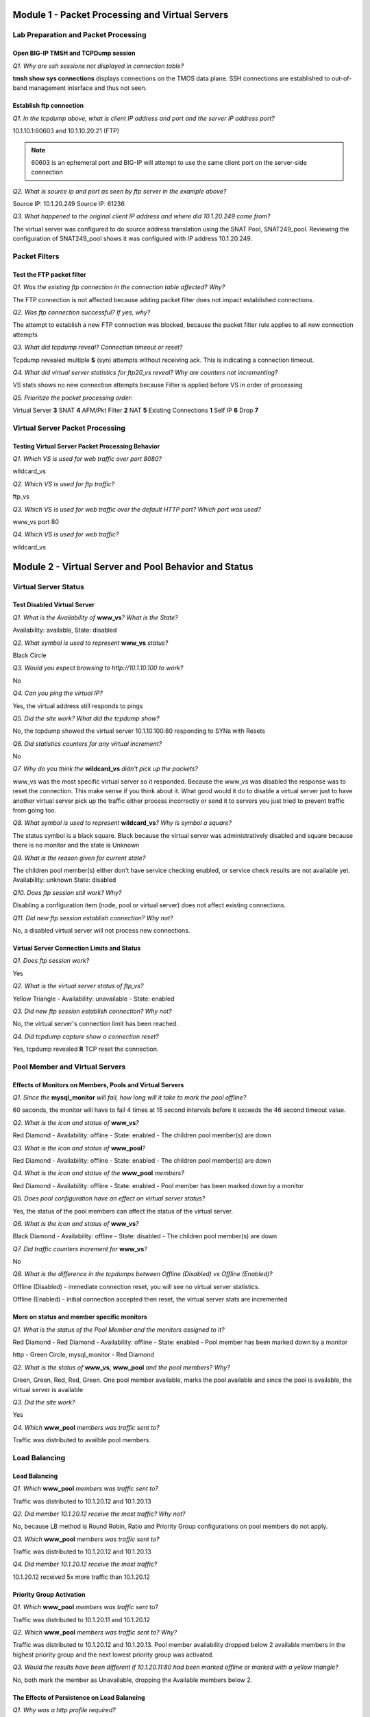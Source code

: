 Module 1 - Packet Processing and Virtual Servers
================================================

Lab Preparation and Packet Processing
-------------------------------------

Open BIG-IP TMSH and TCPDump session
~~~~~~~~~~~~~~~~~~~~~~~~~~~~~~~~~~~~

*Q1. Why are ssh sessions not displayed in connection table?*

**tmsh show sys connections** displays connections on the TMOS data plane.
SSH connections are established to out-of-band management interface and
thus not seen.

Establish ftp connection
~~~~~~~~~~~~~~~~~~~~~~~~

*Q1. In the tcpdump above, what is client IP address and port and the
server IP address port?*

10.1.10.1:60603 and 10.1.10.20:21 (FTP)

.. NOTE::

   60603 is an ephemeral port and BIG-IP will attempt to use the same
   client port on the server-side connection

*Q2. What is source ip and port as seen by ftp server in the example
above?*

Source IP: 10.1.20.249 Source IP: 61236

*Q3. What happened to the original client IP address and where did
10.1.20.249 come from?*

The virtual server was configured to do source address translation using
the SNAT Pool, SNAT249\_pool. Reviewing the configuration of
SNAT249\_pool shows it was configured with IP address 10.1.20.249.

Packet Filters
--------------

Test the FTP packet filter
~~~~~~~~~~~~~~~~~~~~~~~~~~

*Q1. Was the existing ftp connection in the connection table affected?
Why?*

The FTP connection is not affected because adding packet filter does not
impact established connections.

*Q2. Was ftp connection successful? If yes, why?*

The attempt to establish a new FTP connection was blocked, because the
packet filter rule applies to all new connection attempts

*Q3. What did tcpdump reveal? Connection timeout or reset?*

Tcpdump revealed multiple **S** (syn) attempts without receiving ack. This
is indicating a connection timeout.

*Q4. What did virtual server statistics for ftp20\_vs reveal? Why are
counters not incrementing?*

VS stats shows no new connection attempts because Filter is applied
before VS in order of processing

*Q5. Prioritize the packet processing order:*

Virtual Server **3** SNAT **4** AFM/Pkt Filter **2** NAT **5** Existing
Connections **1** Self IP **6** Drop **7**

Virtual Server Packet Processing
--------------------------------

Testing Virtual Server Packet Processing Behavior
~~~~~~~~~~~~~~~~~~~~~~~~~~~~~~~~~~~~~~~~~~~~~~~~~

*Q1. Which VS is used for web traffic over port 8080?*

wildcard\_vs

*Q2. Which VS is used for ftp traffic?*

ftp\_vs

*Q3. Which VS is used for web traffic over the default HTTP port? Which
port was used?*

www\_vs port 80

*Q4. Which VS is used for web traffic?*

wildcard\_vs

Module 2 - Virtual Server and Pool Behavior and Status
======================================================

Virtual Server Status
---------------------

Test Disabled Virtual Server
~~~~~~~~~~~~~~~~~~~~~~~~~~~~

*Q1. What is the Availability of* **www\_vs**\ *? What is the State?*

Availability: available, State: disabled

*Q2. What symbol is used to represent* **www\_vs** *status?*

Black Circle

*Q3. Would you expect browsing to http://10.1.10.100 to work?*

No

*Q4. Can you ping the virtual IP?*

Yes, the virtual address still responds to pings

*Q5. Did the site work? What did the tcpdump show?*

No, the tcpdump showed the virtual server 10.1.10.100:80 responding to
SYNs with Resets

*Q6. Did statistics counters for any virtual increment?*

No

*Q7. Why do you think the* **wildcard\_vs** *didn't pick up the packets?*

www\_vs was the most specific virtual server so it responded. Because the www_vs was disabled the response was to reset the connection.  This make sense if you think about it.  What good would it do to disable a virtual server just to have another virtual server pick up the traffic either process incorrectly or send it to servers you just tried to prevent traffic from going too.

*Q8. What symbol is used to represent* **wildcard\_vs**\ *? Why is symbol a
square?*

The status symbol is a black square. Black because the virtual server
was administratively disabled and square because there is no monitor and
the state is Unknown

*Q9. What is the reason given for current state?*

The children pool member(s) either don't have service checking enabled,
or service check results are not available yet. Availability: unknown
State: disabled

*Q10. Does ftp session still work? Why?*

Disabling a configuration item (node, pool or virtual server) does not
affect existing connections.

*Q11. Did new ftp session establish connection? Why not?*

No, a disabled virtual server will not process new connections.

Virtual Server Connection Limits and Status
~~~~~~~~~~~~~~~~~~~~~~~~~~~~~~~~~~~~~~~~~~~

*Q1. Does ftp session work?*

Yes

*Q2. What is the virtual server status of ftp\_vs?*

Yellow Triangle - Availability: unavailable - State: enabled

*Q3. Did new ftp session establish connection? Why not?*

No, the virtual server's connection limit has been reached.

*Q4. Did tcpdump capture show a connection reset?*

Yes, tcpdump revealed **R** TCP reset the connection.

Pool Member and Virtual Servers
-------------------------------

Effects of Monitors on Members, Pools and Virtual Servers
~~~~~~~~~~~~~~~~~~~~~~~~~~~~~~~~~~~~~~~~~~~~~~~~~~~~~~~~~

*Q1. Since the* **mysql\_monitor** *will fail, how long will it take to
mark the pool offline?*

60 seconds, the monitor will have to fail 4 times at 15 second intervals
before it exceeds the 46 second timeout value.

*Q2. What is the icon and status of* **www\_vs**\ *?*

Red Diamond - Availability: offline - State: enabled - The children pool
member(s) are down

*Q3. What is the icon and status of* **www\_pool**\ *?*

Red Diamond - Availability: offline - State: enabled - The children pool
member(s) are down

*Q4. What is the icon and status of the* **www\_pool** *members?*

Red Diamond - Availability: offline - State: enabled - Pool member has
been marked down by a monitor

*Q5. Does pool configuration have an effect on virtual server status?*

Yes, the status of the pool members can affect the status of the virtual
server.

*Q6. What is the icon and status of* **www\_vs**\ *?*

Black Diamond - Availability: offline - State: disabled - The children
pool member(s) are down

*Q7. Did traffic counters increment for* **www\_vs**\ *?*

No

*Q8. What is the difference in the tcpdumps between Offline (Disabled) vs
Offline (Enabled)?*

Offline (Disabled) - immediate connection reset, you will see no virtual
server statistics.

Offline (Enabled) - initial connection accepted then reset, the virtual server stats are
incremented

More on status and member specific monitors
~~~~~~~~~~~~~~~~~~~~~~~~~~~~~~~~~~~~~~~~~~~

*Q1. What is the status of the Pool Member and the monitors assigned to
it?*

Red Diamond - Red Diamond - Availability: offline - State: enabled -
Pool member has been marked down by a monitor

http - Green Circle, mysql\_monitor - Red Diamond

*Q2. What is the status of* **www\_vs**, **www\_pool** *and the pool
members? Why?*

Green, Green, Red, Red, Green. One pool member available, marks the pool
available and since the pool is available, the virtual server is
available

*Q3. Did the site work?*

Yes

*Q4. Which* **www\_pool** *members was traffic sent to?*

Traffic was distributed to availble pool members.

Load Balancing
--------------

Load Balancing
~~~~~~~~~~~~~~

*Q1. Which* **www\_pool** *members was traffic sent to?*

Traffic was distributed to 10.1.20.12 and 10.1.20.13

*Q2. Did member 10.1.20.12 receive the most traffic? Why not?*

No, because LB method is Round Robin, Ratio and Priority Group
configurations on pool members do not apply.

*Q3. Which* **www\_pool** *members was traffic sent to?*

Traffic was distributed to 10.1.20.12 and 10.1.20.13

*Q4. Did member 10.1.20.12 receive the most traffic?*

10.1.20.12 received 5x more traffic than 10.1.20.12

Priority Group Activation
~~~~~~~~~~~~~~~~~~~~~~~~~

*Q1. Which* **www\_pool** *members was traffic sent* to?

Traffic was distributed to 10.1.20.11 and 10.1.20.12

*Q2. Which* **www\_pool** *members was traffic sent to? Why?*

Traffic was distributed to 10.1.20.12 and 10.1.20.13. Pool member
availability dropped below 2 available members in the highest priority
group and the next lowest priority group was activated.

*Q3. Would the results have been different if 10.1.20.11:80 had been
marked offline or marked with a yellow triangle?*

No, both mark the member as Unavailable, dropping the Available members
below 2.

The Effects of Persistence on Load Balancing
~~~~~~~~~~~~~~~~~~~~~~~~~~~~~~~~~~~~~~~~~~~~

*Q1. Why was a http profile required?*

The http profile was required to tell the BIG-IP to parse the http
request/response sequence for the virtual server so it could insert and
read cookies in the http headers.

*Q2. Was traffic evenly distributed to all* **www\_pool** *members? Why
not?*

Traffic went to only on pool member because of persistence,

*Q3. Did you persist to the Disabled member? Why?*

Yes, a Disable pool member will still receive new connections if a
persistence record points to it.

*Q4. Does traffic continue to persist to the member Forced Offline?*

No, another available member was selected and a new persistence record
was created

*Q5. If cookies were disable on your browser would persistence still
work? Why?*

Yes, source address persistence would be used to persist to a pool
member

Module 3 - Trouble-shooting the BIG-IP
======================================

Trouble-shooting Hardware
-------------------------
End User Diagnostics
~~~~~~~~~~~~~~~~~~~~

*Q1. What three methods are available for running EUD on F5 Hardware?*

USB CDROM, USB Bootable Drive, Hardware Boot Menu

*Q2. How do you determine EUD version?*

EUD image downloaded or eud\_info

*Q3. What is the filename and location of the EUD output?*

/shared/log/eud.log

LCD Panel
~~~~~~~~~

*Q1. How do you halt the unit via the LCD panel?*

Press X, select system menu, press check, select halt, press check to
confirm

*Q2. Holding the X for 4 seconds does what?*

Powers down unit

*Q3. Holding the Check button for 4 seconds does what?*

Reboots the unit

Hardware Log Files
~~~~~~~~~~~~~~~~~~

*Q1. What is the filename and location of the logs for LTM?*

/var/log/ltm

*Q2. Where will power supply, fan and hard disk related issues be logged?*

/var/log/ltm

HA and Failover
~~~~~~~~~~~~~~~

*Q1. Is failover sometimes used to determine issues related to hardware or software?*

hardware

*Q2. How do you initiate failover to standby unit?*

From Active unit select Network > Traffic Groups, select traffic group, select Force to Standby

*Q3. What persistence profile cannot be mirrored?*

Cookie persistence is not mirrored

*Q4. What two connections types are re-mirrored after failback?*

Only FastL4 and SNAT connections are re- mirrored after failback

*Q5. When would you recommend using connection mirroring?*

Long lived connections

*Q6. Where is connection mirroring configured?*

You can configure connection mirroring at VS and SNAT

*Q7. Where is persistence mirroring configured?*

You can configure persistence mirroring at Persistence

*Q8. What tmsh command is used to view mirrored connections?*

show /ltm persistence persist-records

*Q9. What tmsh command is used to view mirrored persistence?.*

show /ltm persistence persist-records

*Q10. What can be the cause of primary unit returning to active state after initiating failover to standby?*

Show /sys connection all-properties

tcpdump Packet Capture
----------------------

Packet Captures of multiple interfaces simultaneously
~~~~~~~~~~~~~~~~~~~~~~~~~~~~~~~~~~~~~~~~~~~~~~~~~~~~~

*Q1. What is the alternate method for capturing two interfaces
simultaneously?*

tcpdump -ni eth1 -w /var/tmp/dump1.cap **&** tcpdump -ni eth2 -w
/var/tmp/dump2.cap

*Q2. What interface does 0.0 represent?*

All interfaces

*Q3. What interface typically represents the management interface?*

eth0

*Q4. What is recommended method for packet captures on high load system?*

F5 recommends that you mirror traffic to a dedicated sniffing device

*Q5. Will tcpdump capture PVA accelerated traffic?*

No, you must disable PVA to capture traffic

Performance Statistics
----------------------

Observing performance statistics
~~~~~~~~~~~~~~~~~~~~~~~~~~~~~~~~

*Q1. What is the longest time interval available for performance
statistics?*

30 Days

Connectivity Troubleshooting
----------------------------

Connectivity troubleshooting tools
~~~~~~~~~~~~~~~~~~~~~~~~~~~~~~~~~~

*Q1. Was echo response received?*

Ping reply was successful

*Q2. What is the status of the virtual servers?*

ftp\_vs and www\_vs available, disabled - wildcard\_vs unknown, disabled

*Q3. Was echo response received?*

Ping reply successful

Self IP Port Lockdown
---------------------

Effects of Port Lockdown
~~~~~~~~~~~~~~~~~~~~~~~~

*Q1. Was echo response received?*

Ping reply successful

*Q2. Was ssh successful? Why not?*

No. Port lockdown set to **Allow None** by default

*Q3. Was ssh successful?*

Yes

*Q4. Does existing ssh window still work?*

No

*Q5. Was new ssh session established?*

No

Module 4 - Support and Analytics
================================

Support, Status and Logs
------------------------

Qkview and iHealth
~~~~~~~~~~~~~~~~~~

*Q1. Are logs associated with qkview?*

Yes

*Q2. Where is default filename and location of qkview output?*

/var/tmp/hostname.qkview

*Q3. Where is the default filename and location of core dump?*

/var/core/

*Q4. What is Severity and Condition for unit failure in active/standby
pair?*

Severity 2, Site at Risk

*Q5. If support case was opened online with Severity 4 and no call has
been received in a week. What should you do?*

Call support, reference open case and ask to escalate. This may require
Duty Manager approval.

*Q6. What is the procedure to escalate support case?*

Call support, reference open case and ask to escalate. This may require
Duty Manager approval.

Network Map
~~~~~~~~~~~

*Q1. What is a node?*

IP Address of Pool Member

*Q2. What icon is reflected for 10.1.20.11 on the Network map?*

Black

*Q3. What is the color of the icon for pool members based on 10.1.20.11?  Why?*

Grey Circle

*Q4. Does ftp\_vs still work as expected?*

No

*Q5. Where is irule reflected on Network Map?*

iRule is displayed between the Virtual Server and Pool

Dashboard
~~~~~~~~~

*Q1. What is longest duration available for reporting?*

1 Month

*Q2. How can report be exported?*

Reports may be exported as csv files.

Log files
~~~~~~~~~

*Q1. Was an alert logged?*

Yes

*Q2. Was the alert logged here?*

Yes

*Q3. What command is needed to find all instances of err in /var/log/ltm?*

grep err /var/log/ltm

iApps and Analytics
-------------------

Create iApps Analytics
~~~~~~~~~~~~~~~~~~~~~~

*Q1. Did both pool members respond? Why?*

No, only one responded because cookie persistence was built using the
iApp

*Q2. Can you determine which page took the longest to load?*

If you select Latency > Page Load Time from the top bar you will find
/bigtext.html took longest.

*O3. Could you add the pool member? Why?*

No, because iApp strictness is on by default and the application can
only be changed by going to the iApp application and selecting
Reconfigure from the top bar

*Q4. Can you add the custom_analytics profile to the ftp_vs? Why?*

No, analytics in v11.5 can only be done on HTTP and DNS virtual servers
with a HTTP or DNS profile attached.

Module 5 - Managing the BIG-IP
==============================


UCS, BIG-IP Archive
-------------------

Create UCS Archive Files
~~~~~~~~~~~~~~~~~~~~~~~~

*Q1. What extension must Archive have?*

.ucs

*Q2. What is the default location for ucs files?*

/var/local/ucs

*Q3. What is command for loading ucs file?*

load /sys ucs <path to UCS>

load /sys ucs <path to UCS> no-license - This will not restore the license
file

*Q4. What issues will occur by restoring ucs file on RMA device?*

Licensing and device cert keys must be updated.

Upgrading a BIG-IP Device Service Clusters (DSC)
------------------------------------------------

Upgrading software
~~~~~~~~~~~~~~~~~~

*Q1. You are about to start your upgrade to 12.1, which device will you
upgrade first?*

You would begin the upgrade on the standby device, in this case that
should be bigip02.

*Q2. True or false? Once the install is complete, the BIG-IP will
automatically reboot to the new volume.*

False, you will have to set the new volume as the Active volume and then
reboot the BIG-IP

*Q3. What steps would be required to complete the upgrade?*

1. Set the new volume to the active volume

2. Reboot the BIG-IP

3. Confirm the reboot was successful and the BIG-IP is running

4. Force the BIG-IP with the old software to Standby, making virtual
   servers, and other listeners active on the upgraded BIG-IP

5. Test that traffic is passing correctly.

6. Upgrade the BIG-IP with the older software.

BIG-IQ
------

Peruse BIG-IQ
~~~~~~~~~~~~~

*Q1. What BIG-IPs are being managed?*

bigip01.f5demo.com and bigip02.f5demo.com

*Q2. Where are configurations currently being display from?*

The configuration displayed was retrieved from the BIG-IP

*Q3. What is the difference between displaying from BIG-IQ and displaying
from BIG-IP?*

If you are displaying configuration from BIG-IP the configuration is
maintained and updated on that BIG-IP. If you are displaying
configuration from the BIG-IQ, then BIG-IQ owns the configuration and
can push changes out to the BIG-IP, no change should be made to the
BIG-IP directly.

*Q4. What now appears in the Nodes title when you hover the mouse over
it?*

A (**+**) appears in the title area because you can now modify the device
via the BIG\_IQ.

Make a modification via the BIG-IQ
~~~~~~~~~~~~~~~~~~~~~~~~~~~~~~~~~~

*Q1. Was new\_node added to bigip02?*

No, it was not.

*Q2. What is being added? What is in the New Version window.?*

new\_node is being added and the REST commands to do that are show in
the New Version window.

*Q3. Check bigip02, was new\_node created?*

Yes

Module 6 - Modify and Troubleshoot Pools and Virtual Servers
============================================================

Modify and Troubleshoot Virtual Servers
---------------------------------------

Troubleshooting virtual servers
~~~~~~~~~~~~~~~~~~~~~~~~~~~~~~~

*Q1. Where would you start?*

I would go on the BIG-IP and test connectivity from the BIG-IP to the
pool members.

*Q2. Attempt to ping one of the pool members. Does it work? What does
this tell you?*

The ping should be successful. This means the server IP is up and I have
basic connectivity.

*Q3. Attempt a* **curl -i** *against a pool member. Does it work? What does
this tell you?*

The curl should be successful and you should see the request come back.
The application is running.

*Q4. Since the problem affects all pool members, what would you suspect
as a possible issue?*

Since I can see all pool members are functioning I would suspect the
monitor is the issue. You could start debugging the monitor directly, or
you could put the default HTTP monitor and see if the pool members
come up. If they do, then the monitor is the issue and needs correction.
In the case, you would check the Send and Receive strings. I would use a
curl -i (to include the header and response codes) to look for the
receive string. In this case it's obvious, we are looking for a 200 OK
(successful reponse), but have fat-finger 020 OK in the Receive box.
Correct the receive string and reapply the monitor. The pool should come
up Available (Green).

.. Note::

   The default HTTP monitor usually, but does not always, work on an HTTP application.

*Q5. Did you correct the issue?*

Yes

*Q6. Now the pool is working and purple\_vs is available can you access
the page through the virtual?*

No

*Q7. What do you think would be the next step in debugging the issue
would be?*

I would clear the virtual server statistics and try again and see if the
traffic is hitting purple\_vs. The virtual server statistics should show
traffic being processed.

*Q8. What command(s) could you use to watch traffic hit the virtual
server and leave toward the pool?*

I would create two tcpdumps one on the client-side and the other on the
server-side. I would want to limit the captures to watch for my PC IP
address 10.1.10.51. You will need two terminal windows.

Terminal Window 1 (Client to BIG-IP)

**tcpdump -i client\_vlan -X -s0 host 10.1.10.51 and 10.1.10.105**

(This command will only watch client-side traffic between the PC and
virtual server. The -s0 command will dump the entire packet -X command
will dump hex and ascii code of the packet. You will be able to see the
HTTP request and response in the dump)

Terminal Window 2 (BIG-IP to Pool)

**tcpdump -i server\_vlan -X -s0 host 10.1.10.51**

(This command will only watch server-side traffic from the PC and to the
pool. The -s0 command will dump the entire packet -X command will dump
hex and ascii code of the packet. You will be able to see the HTTP
request and response in the dump)

*Q9. Did you see traffic hit the virtual server? Did you see BIG-IP send
traffic to a pool member?*

You should have seen traffic hit the virtual server in Window 1 and in
Window 2 BIG-IP should have picked a pool member and sent traffic to it.

*Q10. Did you see the return traffic? If there was no response, what is
your step?*

No, you should not have received a response. Because the BIG-IP is not
the default gateway, so the response went someplace else.

1. You can add and SNAT Pool or do SNAT Automap on the virtual server.

2. You can add 10.1.20.240 as a self IP address on the BIG-IP. This
   should be a floating IP in traffic\_group\_1 so that the default
   gateway for the servers is still available upon failover.

Working with profiles
~~~~~~~~~~~~~~~~~~~~~

*Q1. Did site work? Why not?*

SSL connection error

*Q2. Did site work?*

Yes

*Q3. What was needed to add cookie persistence?*

http profile

*Q4. What is the name of the cookie inserted begin with?*

BIGipServerwww\_pool

*Q5. Did site work?*

No

*Q6. What profile was needed to correct the error?*

Server side ssl profile
